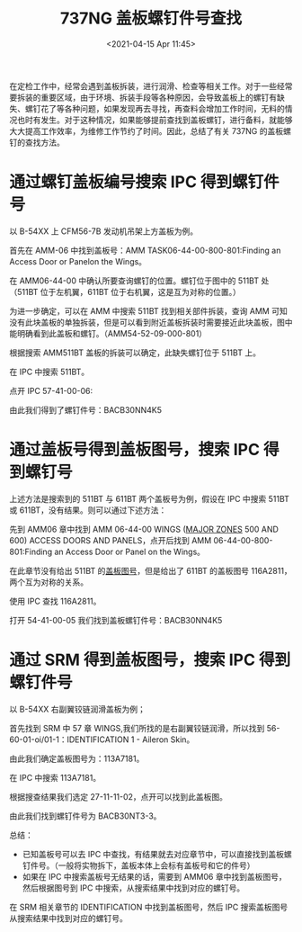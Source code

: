 # -*- eval: (setq org-download-image-dir (concat default-directory "./static/737NG 盖板螺钉件号查找/")); -*-
:PROPERTIES:
:ID:       5B856E9B-02BB-4365-9B73-34515E6937D3
:END:
#+LATEX_CLASS: my-article
#+DATE: <2021-04-15 Apr 11:45>
#+TITLE: 737NG 盖板螺钉件号查找
#+OPTIONS: toc:t 

在定检工作中，经常会遇到盖板拆装，进行润滑、检查等相关工作。对于一些经常要拆装的重要区域，由于环境、拆装手段等各种原因，会导致盖板上的螺钉有缺失、螺钉花了等各种问题，如果发现再去寻找，再查料会增加工作时间，无料的情况也时有发生。对于这种情况，如果能够提前查找到盖板螺钉，进行备料，就能够大大提高工作效率，为维修工作节约了时间。因此，总结了有关 737NG 的盖板螺钉的查找方法。

* 通过螺钉盖板编号搜索 IPC 得到螺钉件号
以 B-54XX 上 CFM56-7B 发动机吊架上方盖板为例。

[[file:./static/737NG 盖板螺钉件号查找/970.jpeg]]

首先在 AMM-06 中找到盖板号：AMM TASK06-44-00-800-801:Finding an Access Door or Panelon the Wings。

[[file:./static/737NG 盖板螺钉件号查找/1526.jpeg]]

在 AMM06-44-00 中确认所要查询螺钉的位置。螺钉位于图中的 511BT 处（511BT 位于左机翼，611BT 位于右机翼，这是互为对称的位置。）

为进一步确定，可以在 AMM 中搜索 511BT 找到相关部件拆装，查询 AMM 可知没有此块盖板的单独拆装，但是可以看到附近盖板拆装时需要接近此块盖板，图中能明确看到此盖板和螺钉。（AMM54-52-09-000-801）

[[file:./static/737NG 盖板螺钉件号查找/2069.jpeg]]

根据搜索 AMM511BT 盖板的拆装可以确定，此缺失螺钉位于 511BT 上。

在 IPC 中搜索 511BT。

[[file:./static/737NG 盖板螺钉件号查找/2482.jpeg]]

点开 IPC 57-41-00-06:

[[file:./static/737NG 盖板螺钉件号查找/2828.jpeg]]

[[file:./static/737NG 盖板螺钉件号查找/3122.jpeg]]

由此我们得到了螺钉件号：BACB30NN4K5 

* 通过盖板号得到盖板图号，搜索 IPC 得到螺钉号
  :PROPERTIES:
  :CUSTOM_ID: 盖板图号查找
  :END:

上述方法是搜索到的 511BT 与 611BT 两个盖板号为例，假设在 IPC 中搜索 511BT 或 611BT，没有结果。则可以通过下述方法：

先到 AMM06 章中找到 AMM 06-44-00 WINGS ([[id:E6394480-6976-426E-87E4-500CD8B14D52][MAJOR ZONES]] 500 AND 600) ACCESS DOORS AND PANELS，点开后找到 AMM 06-44-00-800-801:Finding an Access Door or Panel on the Wings。<<盖板图号查找>>
[[file:./static/737NG 盖板螺钉件号查找/3814.jpeg]]

在此章节没有给出 511BT 的[[file:737NG 盖板紧固件件号确认.org::盖板图号查找][盖板图号]]，但是给出了 611BT 的盖板图号 116A2811，两个互为对称的关系。

[[file:./static/737NG 盖板螺钉件号查找/4195.jpeg]]

使用 IPC 查找 116A2811。

[[file:./static/737NG 盖板螺钉件号查找/4542.jpeg]]

打开 54-41-00-05 我们找到盖板螺钉件号：BACB30NN4K5

[[file:./static/737NG 盖板螺钉件号查找/4904.jpeg]]

[[file:./static/737NG 盖板螺钉件号查找/5197.jpeg]]

* 通过 SRM 得到盖板图号，搜索 IPC 得到螺钉件号
以 B-54XX 右副翼铰链润滑盖板为例；

[[file:./static/737NG 盖板螺钉件号查找/5758.jpeg]]

首先找到 SRM 中 57 章 WINGS,我们所找的是右副翼铰链润滑，所以找到 56-60-01-oi/01-1：IDENTIFICATION 1 - Aileron Skin。

[[file:./static/737NG 盖板螺钉件号查找/6171.jpeg]]

由此我们确定盖板图号为：113A7181。

在 IPC 中搜索 113A7181。

[[file:./static/737NG 盖板螺钉件号查找/6571.jpeg]]

根据搜查结果我们选定 27-11-11-02，点开可以找到此盖板图。

[[file:./static/737NG 盖板螺钉件号查找/6931.jpeg]]

由此我们找到螺钉件号为 BACB30NT3-3。

[[file:./static/737NG 盖板螺钉件号查找/7283.jpeg]]

总结：
- 已知盖板号可以去 IPC 中查找，有结果就去对应章节中，可以直接找到盖板螺钉件号。（一般将实物拆下，盖板本体上会标有盖板号和它的件号）
- 如果在 IPC 中搜索盖板号无结果的话，需要到 AMM06 章中找到盖板图号，然后根据图号到 IPC 中搜索，从搜索结果中找到对应的螺钉号。
在 SRM 相关章节的 IDENTIFICATION 中找到盖板图号，然后 IPC 搜索盖板图号从搜索结果中找到对应的螺钉号。
